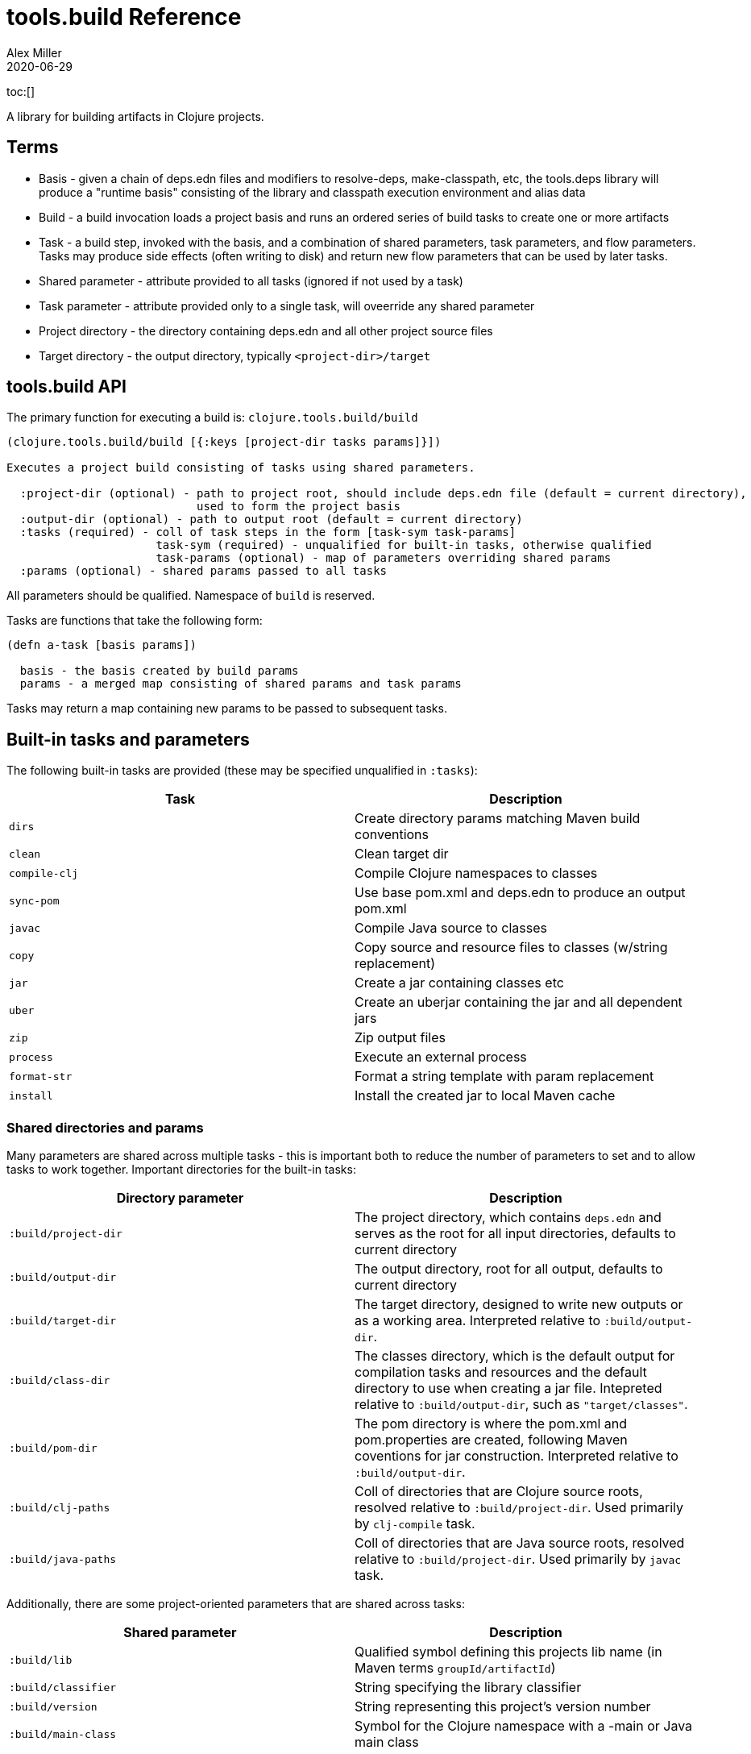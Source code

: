 = tools.build Reference
Alex Miller
2020-06-29
:type: reference
:toc: macro

ifdef::env-github,env-browser[:outfilesuffix: .adoc]

toc:[]

A library for building artifacts in Clojure projects.

== Terms

* Basis - given a chain of deps.edn files and modifiers to resolve-deps, make-classpath, etc, the tools.deps library will produce a "runtime basis" consisting of the library and classpath execution environment and alias data
* Build - a build invocation loads a project basis and runs an ordered series of build tasks to create one or more artifacts
* Task - a build step, invoked with the basis, and a combination of shared parameters, task parameters, and flow parameters. Tasks may produce side effects (often writing to disk) and return new flow parameters that can be used by later tasks.
* Shared parameter - attribute provided to all tasks (ignored if not used by a task)
* Task parameter - attribute provided only to a single task, will oveerride any shared parameter
* Project directory - the directory containing deps.edn and all other project source files
* Target directory - the output directory, typically `<project-dir>/target`

== tools.build API

The primary function for executing a build is: `clojure.tools.build/build`

[source,clojure]
----
(clojure.tools.build/build [{:keys [project-dir tasks params]}])

Executes a project build consisting of tasks using shared parameters.

  :project-dir (optional) - path to project root, should include deps.edn file (default = current directory),
                            used to form the project basis
  :output-dir (optional) - path to output root (default = current directory)
  :tasks (required) - coll of task steps in the form [task-sym task-params]
                      task-sym (required) - unqualified for built-in tasks, otherwise qualified
                      task-params (optional) - map of parameters overriding shared params
  :params (optional) - shared params passed to all tasks
----

All parameters should be qualified. Namespace of `build` is reserved.

Tasks are functions that take the following form:

[source,clojure]
----
(defn a-task [basis params])

  basis - the basis created by build params
  params - a merged map consisting of shared params and task params
----

Tasks may return a map containing new params to be passed to subsequent tasks.

== Built-in tasks and parameters

The following built-in tasks are provided (these may be specified unqualified in `:tasks`):

[options="header", role="table"]
|===
| Task | Description
| `dirs` | Create directory params matching Maven build conventions
| `clean` | Clean target dir
| `compile-clj` | Compile Clojure namespaces to classes
| `sync-pom` | Use base pom.xml and deps.edn to produce an output pom.xml
| `javac` | Compile Java source to classes
| `copy` | Copy source and resource files to classes (w/string replacement)
| `jar` | Create a jar containing classes etc
| `uber` | Create an uberjar containing the jar and all dependent jars
| `zip` | Zip output files
| `process` | Execute an external process
| `format-str` | Format a string template with param replacement
| `install` | Install the created jar to local Maven cache
|===

=== Shared directories and params

Many parameters are shared across multiple tasks - this is important both to reduce the number of parameters to set and to allow tasks to work together. Important directories for the built-in tasks:

[options="header", role="table"]
|===
| Directory parameter | Description
| `:build/project-dir` | The project directory, which contains `deps.edn` and serves as the root for all input directories, defaults to current directory
| `:build/output-dir` | The output directory, root for all output, defaults to current directory
| `:build/target-dir` | The target directory, designed to write new outputs or as a working area. Interpreted relative to `:build/output-dir`.
| `:build/class-dir` | The classes directory, which is the default output for compilation tasks and resources and the default directory to use when creating a jar file. Intepreted relative to `:build/output-dir`, such as `"target/classes"`.
| `:build/pom-dir` | The pom directory is where the pom.xml and pom.properties are created, following Maven coventions for jar construction. Interpreted relative to `:build/output-dir`.
| `:build/clj-paths` | Coll of directories that are Clojure source roots, resolved relative to `:build/project-dir`. Used primarily by `clj-compile` task.
| `:build/java-paths` | Coll of directories that are Java source roots, resolved relative to `:build/project-dir`. Used primarily by `javac` task.
|===

Additionally, there are some project-oriented parameters that are shared across tasks:

[options="header", role="table"]
|===
| Shared parameter | Description
| `:build/lib` | Qualified symbol defining this projects lib name (in Maven terms `groupId/artifactId`)
| `:build/classifier` | String specifying the library classifier
| `:build/version` | String representing this project's version number
| `:build/main-class` | Symbol for the Clojure namespace with a -main or Java main class
|===

=== dirs task

[options="header", role="table"]
|===
| Parameter | Required? | Description
| `:build/lib` | yes | Qualified symbol defining this projects lib name (in Maven terms `groupId/artifactId`)
| `:build/version` | yes | String representing this project's version number
| `:build/classifier` | | String specifying the library classifier
|===

Constructs and returns a set of default directories and other Maven-convention build params:

[options="header", role="table"]
|===
| Output param | Description
| `:build/target-dir` | "target" - target dir for making outputs and intermediate products
| `:build/class-dir` | "target/classes" - building jar structure (compiled outputs, resources)
| `:build/pom-dir` | "target/classes/META-INF/maven/group-id/artifact-id" - Maven place to put pom
| `:build/jar-file` | "target/artifact-id-[classifier-]version.jar" - jar artifact
| `:build/uber-file` | "target/artifact-id-[classifier-]version-standalone.jar" - uberjar artifact
|===

=== clean task

[options="header", role="table"]
|===
| Parameter | Required? | Description
| `:build/target-dir` | yes | Target dir, relative to `:build/output-dir`
|===

Removes the target dir recursively.

=== compile-clj task

[options="header", role="table"]
|===
| Basis key | Description
| `:classpath` | Classpath data from basis
|===

[options="header", role="table"]
|===
| Parameter | Required? | Descriptio
| `:build/project-dir` | yes | Project dir
| `:build/output-dir` | yes | Output dir
| `:build/target-dir` | yes | Target dir, relative to `:build/output-dir`
| `:build/class-dir` | yes | Class output dir, relative to `:build/output-dir`
| `:build/clj-paths` | | Coll of Clojure source roots
| `:build/compiler-opts` | | Map of https://clojure.org/reference/compilation#_compiler_options[compiler options]
| `:build/ns-compile` | | Coll of namespace symbols
| `:build/filter-nses` | | Coll of namespace symbol roots
|===

The `compile-clj` task compiles either an explicit list of namespaces in `:build/ns-compile` or all namespaces detected in `:build/clj-paths` (one of these is required). Namespaces are compiled with `:build/compiler-opts` if provided and output to intermediate `output-dir/target-dir/compile-clj` then filtered with `:build/filter-nses` (coll of namespace prefix symbols) into `output-dir/class-dir`.

Compilation occurs in a forked process using the `:classpath` from the computed project basis. Compilation errors will be printed to stderr and will cause build execution to abort.

Example compiling all Clojure namespaces in Clojure source paths (when making an uberjar for example):

[source,clojure]
----
[compile-clj {:build/project-dir "..."
              :build/target-dir "target"
              :build/class-dir "target/classes"
              :build/clj-paths :clj-paths}]
----

Example compiling specific Clojure namespaces with direct linking and keeping only classes from this library:

[source,clojure]
----
[compile-clj {:build/project-dir "..."
              :build/target-dir "target"
              :build/class-dir "target/classes"
              :build/ns-compile [a.b.c a.b.d]
              :build/compiler-options {:direct-linking true}
              :build/filter-nses [a.b]}]
----

=== javac task

[options="header", role="table"]
|===
| Basis key | Description
| `:libs` | Lib map data from basis
|===

[options="header", role="table"]
|===
| Parameter | Required? | Description
| `:build/project-dir` | yes | Project dir
| `:build/output-dir` | yes | Output dir
| `:build/class-dir` | yes | Class output dir, relative to `:build/output-dir`
| `:build/java-paths` | yes | Coll of Java source roots, relative to `:build/project-dir`
| `:build/javac-opts` | | Coll of Java options to be used with javac
|===

Compile all Java source files under `:build/java-paths` with `:build/javac-opts` into `:build/class-dir`. Compilation occurs in-process. Compilation errors will be printed to stderr and will cause build execution to abort.

Example:

[source,clojure]
----
[javac {:build/project-dir "..."
        :build/target-dir "target"
        :build/class-dir "classes"
        :build/java-paths :java-paths
        :build/javac-opts ["-source" "8" "-target" "8"]}]
|===

=== sync-pom task

[options="header", role="table"]
|===
| Parameter | Required? | Description
| `:build/project-dir` | yes | Project dir
| `:build/output-dir` | yes | Output dir 
| `:build/pom-dir` | yes | Pom output directory, resolved relative to `:build/output-dir`
| `:build/src-pom` | default="pom.xml"| Source pom file, relative to `build/project-dir`
| `:build/lib` | yes
| `:build/version` | yes
|===

Write pom.xml and pom.properties to `<output-dir>/<pom-dir>`, matching Maven conventions. The `:build/src-pom` is used as a base pom.xml file if it exists, then updated with dependencies, repositories, src dir, maven coordinates, etc based on the params and/or the deps.edn in `:build/project-dir`.

=== copy task

[options="header", role="table"]
|===
| Parameter | Required? | Description
| `:build/project-dir` | yes | Project dir
| `:build/output-dir` | yes | Output dir
| `:build/copy-to` | | Directory, relative to `:build/target-dir` to copy to, defaults to `:build/class-dir`
| `:build/copy-specs` | yes | Coll of copy specs specifying what to copy
|===

Each copy spec has the following keys:

[options="header", role="table"]
|===
| Copy spec key | Description
| `:from` | Directory or coll of dirs resolved relative to `:build/project-dir`
| `:include` | File glob or coll of file globs to include
| `:replace` | Map of string replacements to make in this copy, from source text to replacement text (which may also be params)
|===

The copy task copies all files specified by the copy specs to the `copy-to` directory (by default the classes dir), defaults intended for copying resource files (but other uses possible, typically with per-task overrides). The paths relative to `:from` are retained in the copy.

Copying Clojure sources for jar inclusion:

[source,clojure]
----
[copy {:build/project-dir "..."
       :build/target-dir "target"
       :build/class-dir "classes"
       :build/copy-specs [{:from :clj-paths}]}]
----

Copying resources with replacement:

[source,clojure]
----
[copy {:build/project-dir "..."
       :build/target-dir "target"
       :build/class-dir "classes"
       :build/copy-specs [{:from "resources" :replace {"$version" :build/version}}]}]
----

Copying licenses from legal dir:

[source,clojure]
----
[copy {:build/project-dir "..."
       :build/target-dir "target"
       :build/class-dir "classes"
       :build/copy-specs [{:from "legal" :include "**license*"}]}]
----

=== jar task

[options="header", role="table"]
|===
| Parameter | Required? | Description
| `:build/output-dir` | yes | Output dir
| `:build/class-dir` | yes | Class assembly dir, resolved relative to `:build/output-dir`
| `:build/jar-file` | yes | Jar file name, resolved relative to `:build/output-dir`
| `:build/main-class` | | Symbol for the Clojure namespace with a -main or Java main class
|===

Create jar file named `jar-file` in `output-dir` containing contents of `class-dir`. Manifest will have `main-class` set.

=== uber task

[options="header", role="table"]
|===
| Basis key | Description
| `:libs` | Lib map data from basis
|===

[options="header", role="table"]
|===
| Parameter | Required? | Description
| `:build/output-dir` | yes | Output dir
| `:build/target-dir` | yes | Target dir
| `:build/class-dir` | yes | Class output dir, resolved relative to `:build/target-dir`
| `:build/uber-file` | yes | Name of output uber jar file, resolved relative to `:build/output-dir`
| `:build/main-class` | | Symbol for the Clojure namespace with a -main or Java main class
|===

Create an uber jar that contains the contents of the `:build/class-dir` and all library dependencies from the basis lib map. Set main-class in the manifest. Assembly occurs in `target-dir/uber` directory.

These resources are filtered (not yet configurable):

* `#"META-INF/.*\.(?:SF|RSA|DSA)"`

In the case of multiple jars with the same resource (not yet configurable):

* data_readers.clj(c) - merge
* anything else - print conflict to stdout

=== zip task

[options="header", role="table"]
|===
| Parameter | Required? | Description
| `:build/output-dir` | yes | Output dir
| `:build/zip-dir` | yes | Directory relative to `:build/output-dir` to assemble zip
| `:build/zip-name` | yes | Name of output zip file, relative to `:build/output-dir`
|===

Creates zip file of zip-dir's contents in zip-name.

=== process task

[options="header", role="table"]
|===
| Parameter | Required? | Description
| `:build/command` | yes | Coll of process params
| `:build/out>` |  | Flow param key with which to return the process output
|===

Expect the command as specified in command and return the trimmed stdout result in the specified flow param.

Output flow params:

[options="header", role="table"]
|===
| Flow param | Description
| Value of `:build/out>` | Return the trimmed stdout result of executing the command
|===

=== format-str task

[options="header", role="table"]
|===
| Parameter | Required? | Description
| `:build/template` | yes | String template per Java formatter
| `:build/args` | yes | Coll of args (resolved as params) to feed the template
| `:build/out>` | yes | Flow param key with which to return the process output
|===

Format the string template with the args and put the result in the out> flow param.

Output flow params:

[options="header", role="table"]
|===
| Flow param | Description
| Value of `:build/out>` | Return the formatting template
|===

=== install task

* Prereq tasks: expects jar file from `jar` task and pom file from `sync-pom` task

[options="header", role="table"]
|===
| Basis key | Description
| `:mvn/local-repo` | Local repository location (default to ~/.m2/repository)
|===

[options="header", role="table"]
|===
| Parameter | Required? | Description
| `:build/output-dir` | yes | Output dir
| `:build/lib` | yes | Qualified symbol defining this projects lib name (in Maven terms `groupId/artifactId`)
| `:build/classifier` | | String specifying the library classifier
| `:build/version` | yes | String representing this project's version number
| `:flow/pom-dir` | yes | Pom dir containing output pom.xml (see `sync-pom`)
|===

Installs the jar (created by the `jar` task) into the Maven local repository.

== Usage as a deps tool

Add to your deps.edn and add as a tool:

[source,clojure]
----
{...
 :aliases
 {:build
  {:deps {org.clojure/tools.build {:git/url "git@github.com:cognitect-labs/tools.build.git"
                                   :sha "<SHA>"}
          org.clojure/tools.deps.alpha {:git/url "https://github.com/clojure/tools.deps.alpha.git"
                                        :sha "<SHA>"}
          org.slf4j/slf4j-nop {:mvn/version "1.7.25"}}
   :run-fn clojure.tools.build/build
   :run-args {:tasks [[dirs] [clean] [copy] [sync-pom] [jar]]
              :params {:build/copy-specs [{:from :clj-paths}]
                       :build/lib my/lib1
                       :build/version "1.2.3"}}}}}
----

You can find the latest shas for these projects with:

[source]
----
git ls-remote git@github.com:cognitect-labs/tools.build.git refs/heads/master
git ls-remote https://github.com/clojure/tools.deps.alpha.git refs/heads/calc-basis
----

Run it: 

[source]
----
clj -A:build -X:build
----

Override a parameter like version:

[source]
----
clj -A:build -X:build :params:build/version "\"2.2.2\""
----
